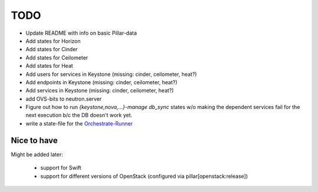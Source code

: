 TODO
====

- Update README with info on basic Pillar-data

- Add states for Horizon

- Add states for Cinder

- Add states for Ceilometer

- Add states for Heat

- Add users for services in Keystone (missing: cinder, ceilometer, heat?)

- Add endpoints in Keystone (missing: cinder, ceilometer, heat?)

- Add services in Keystone (missing: cinder, ceilometer, heat?)

- add OVS-bits to neutron.server

- Figure out how to run `{keystone,nova,...}-manage db_sync` states
  w/o making the dependent services fail for the next execution b/c
  the DB doesn't work yet.

- write a state-file for the Orchestrate-Runner_

.. _Orchestrate-Runner:
    http://docs.saltstack.com/en/latest/topics/tutorials/states_pt5.html#orchestrate-runner

Nice to have
------------
Might be added later: 

  - support for Swift
  - support for different versions of OpenStack (configured via 
    pillar[openstack:release])
